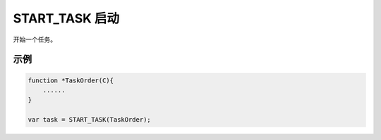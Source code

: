 .. _g_start_task:

START_TASK 启动
==============================
开始一个任务。

.. js:function:: START_TASK(task_func [, param1, param2, ...])

   :param function* task_func: 第一个参数必须是一个 task function 对象，即定义的任务函数。
   :param option task_func: 后面可以传入若干个参数，参数会按照顺序传入 task_func。
   :returns: task 对象 


示例
----------------------------------

.. code-block:: javascript

    function *TaskOrder(C){
        ......
    }

    var task = START_TASK(TaskOrder);
    